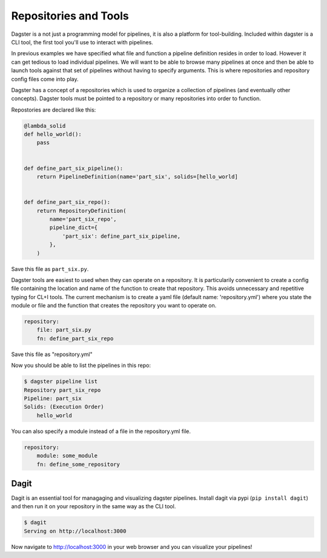 Repositories and Tools
----------------------

Dagster is a not just a programming model for pipelines, it is also a platform for
tool-building. Included within dagster is a CLI tool, the first tool you'll use
to interact with pipelines.

In previous examples we have specified what file and function a pipeline definition resides
in order to load. However it can get tedious to load individual pipelines. We will want to
be able to browse many pipelines at once and then be able to launch tools against that set
of pipelines without having to specify arguments. This is where repositories and repository
config files come into play.

Dagster has a concept of a repositories which is used to organize a collection of pipelines
(and eventually other concepts). Dagster tools must be pointed to a repository or many repositories
into order to function.

Repostories are declared like this:

.. code-block:: python

    @lambda_solid
    def hello_world():
        pass


    def define_part_six_pipeline():
        return PipelineDefinition(name='part_six', solids=[hello_world]


    def define_part_six_repo():
        return RepositoryDefinition(
            name='part_six_repo',
            pipeline_dict={
                'part_six': define_part_six_pipeline,
            },
        )

Save this file as ``part_six.py``.

Dagster tools are easiest to used when they can operate on a repository. It is particularily convenient
to create a config file containing the location and name of the function to create that repository. This
avoids unnecessary and repetitive typing for CL+I tools. The  current mechanism is to
create a yaml file (default name: 'repository.yml') where you state the module or file and the
function that creates the repository you want to operate on.

.. code-block:: yaml

    repository:
        file: part_six.py
        fn: define_part_six_repo

Save this file as "repository.yml"

Now you should be able to list the pipelines in this repo:

.. code-block:: sh

    $ dagster pipeline list
    Repository part_six_repo
    Pipeline: part_six
    Solids: (Execution Order)
        hello_world


You can also specify a module instead of a file in the repository.yml file.

.. code-block:: yaml

    repository:
        module: some_module 
        fn: define_some_repository 

Dagit
^^^^^

Dagit is an essential tool for managaging and visualizing dagster pipelines. Install dagit
via pypi (``pip install dagit``) and then run it on your repository in the same way as
the CLI tool.

.. code-block:: sh

    $ dagit
    Serving on http://localhost:3000

Now navigate to http://localhost:3000 in your web browser and you can visualize your pipelines!
